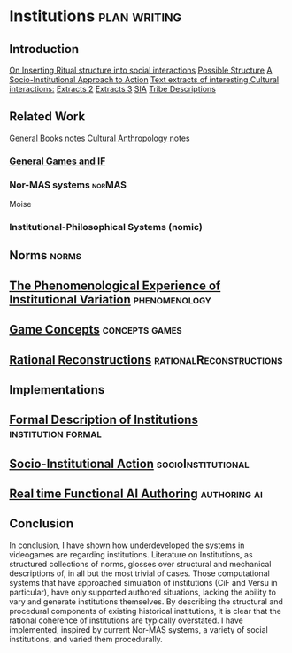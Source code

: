 * Institutions                                                 :plan:writing:
** Introduction
[[file:notes/argumentOverview.org::*On%20Inserting%20Ritual%20structure%20into%20social%20interactions][On Inserting Ritual structure into  social interactions]]
[[file:notes/dissertationOutline.org::*Socio-Institutional%20Action][Possible Structure]]
[[file:notes/evansNotes.org::*A%20Socio-Institutional%20Approach%20to%20Action][A Socio-Institutional Approach to Action]]
[[file:notes/research/extracts.org::*Text%20extracts%20of%20interesting%20Cultural%20interactions:][Text extracts of interesting Cultural interactions:]]
[[file:notes/research/extracts2.org::*Extracts%202][Extracts 2]]
[[file:notes/research/extracts3.org::*Extracts%203][Extracts 3]]
[[file:notes/research/sia.org::*SIA][SIA]]
[[file:notes/tribeDescriptions.org::*Tribe%20Descriptions][Tribe Descriptions]]
** Related Work
[[file:notes/bookNotes.org::*General%20Books%20notes][General Books notes]]
[[file:notes/culturalAntroNotes.org::*Cultural%20Anthropology%20notes][Cultural Anthropology notes]]
*** [[file:General_Games.org::*General%20Games%20and%20IF][General Games and IF]]
*** Nor-MAS systems                                                             :norMAS:
Moise
*** Institutional-Philosophical Systems (nomic)
** Norms                                                                        :norms:
** [[file:phenomenologyOfInstitutions.org::*The%20Phenomenological%20Experience%20of%20Institutional%20Variation][The Phenomenological Experience of Institutional Variation]]                   :phenomenology:
** [[file:game_concepts.org::*Game%20Concepts][Game Concepts]]                                                                :concepts:games:
** [[file:Rational_Reconstructions.org::*Rational%20Reconstructions][Rational Reconstructions]]                                                     :rationalReconstructions:
** Implementations
** [[file:institutions.lhs::Institutions.%20A%20Way%20of%20conceptualising%20social%20interactions%20and%20their%20interrelation][Formal Description of Institutions]]                                           :institution:formal:
** [[file:notes/anotherAttempt.org::*Socio-Institutional%20Action][Socio-Institutional Action]]                                                   :socioInstitutional:
** [[file:threeIdeas.org][Real time Functional AI Authoring]]                                            :authoring:ai:
** Conclusion
In conclusion, I have shown how underdeveloped the systems in videogames are regarding institutions. 
Literature on Institutions, as structured collections of norms, glosses over structural and mechanical descriptions of,
in all but the most trivial of cases. 
Those computational systems that have approached simulation of institutions (CiF and Versu in particular),
have only supported authored situations, lacking the ability to vary and generate institutions themselves. 
By describing the structural and procedural components of existing historical institutions, it is clear that the 
rational coherence of institutions are typically overstated.
I have implemented, inspired by current Nor-MAS systems, a variety of social institutions, and varied them procedurally. 





